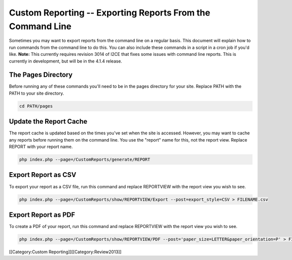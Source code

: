 Custom Reporting -- Exporting Reports From the Command Line
===========================================================

Sometimes you may want to export reports from the command line on a regular basis.  This document will explain how to run commands from the command line to do this.  You can also include these commands in a script in a cron job if you'd like.  **Note:**  This currently requires revision 3014 of I2CE that fixes some issues with command line reports.  This is currently in development, but will be in the 4.1.4 release.


The Pages Directory
^^^^^^^^^^^^^^^^^^^

Before running any of these commands you'll need to be in the pages directory for your site.  Replace PATH with the PATH to your site directory.



.. code-block:: bash

    cd PATH/pages
    



Update the Report Cache
^^^^^^^^^^^^^^^^^^^^^^^

The report cache is updated based on the times you've set when the site is accessed.  However, you may want to cache any reports before running them on the command line.  You use the "report" name for this, not the report view.  Replace REPORT with your report name.



.. code-block:: bash

    php index.php --page=/CustomReports/generate/REPORT
    



Export Report as CSV
^^^^^^^^^^^^^^^^^^^^

To export your report as a CSV file, run this command and replace REPORTVIEW with the report view you wish to see.



.. code-block:: bash

    php index.php --page=/CustomReports/show/REPORTVIEW/Export --post=export_style=CSV > FILENAME.csv
    



Export Report as PDF
^^^^^^^^^^^^^^^^^^^^

To create a PDF of your report, run this command and replace REPORTVIEW with the report view you wish to see.



.. code-block:: bash

    php index.php --page=/CustomReports/show/REPORTVIEW/PDF --post='paper_size=LETTER&paper_orientation=P' > FILENAME.pdf
    


[[Category:Custom Reporting]][[Category:Review2013]]
